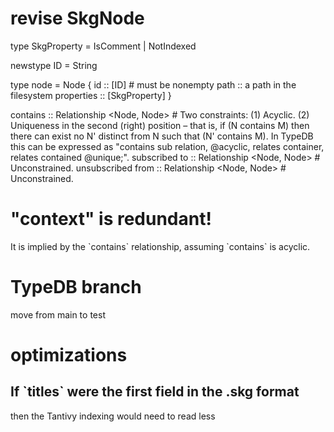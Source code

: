 * revise SkgNode
  type SkgProperty = IsComment | NotIndexed

  newstype ID = String

  type node = Node {
    id :: [ID] # must be nonempty
    path :: a path in the filesystem
    properties :: [SkgProperty] }

  contains      :: Relationship <Node, Node>     # Two constraints: (1) Acyclic. (2) Uniqueness in the second (right) position -- that is, if (N contains M) then there can exist no N' distinct from N such that (N' contains M). In TypeDB this can be expressed as "contains sub relation, @acyclic, relates container, relates contained @unique;".
  subscribed to :: Relationship <Node, Node>     # Unconstrained.
  unsubscribed from :: Relationship <Node, Node> # Unconstrained.
* "context" is redundant!
  It is implied by the `contains` relationship,
  assuming `contains` is acyclic.
* TypeDB branch
  move from main to test
* optimizations
** If `titles` were the first field in the .skg format
   then the Tantivy indexing would need to read less
